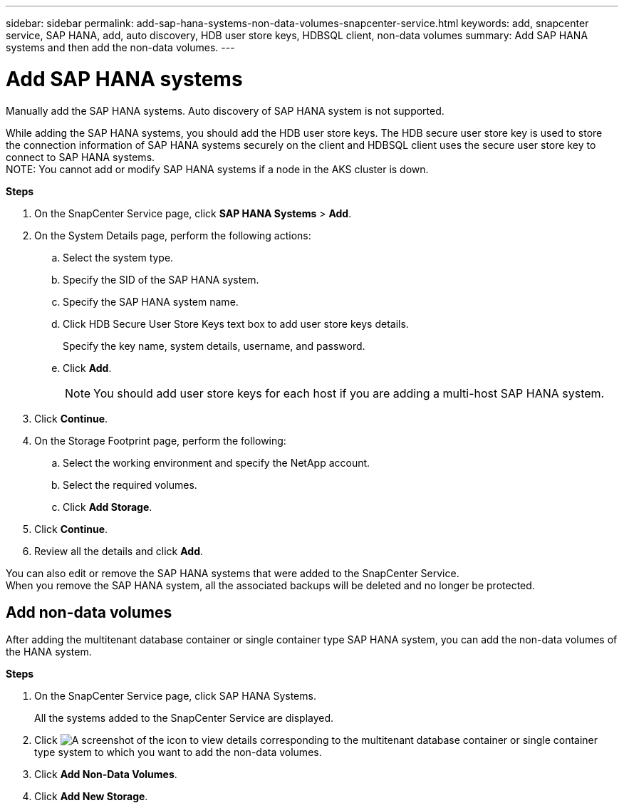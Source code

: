 ---
sidebar: sidebar
permalink: add-sap-hana-systems-non-data-volumes-snapcenter-service.html
keywords: add, snapcenter service, SAP HANA, add, auto discovery, HDB user store keys, HDBSQL client, non-data volumes
summary: Add SAP HANA systems and then add the non-data volumes.
---

= Add SAP HANA systems
:hardbreaks:
:nofooter:
:icons: font
:linkattrs:
:imagesdir: ./media/

[.lead]
Manually add the SAP HANA systems. Auto discovery of SAP HANA system is not supported.

While adding the SAP HANA systems, you should add the HDB user store keys. The HDB secure user store key is used to store the connection information of SAP HANA systems securely on the client and HDBSQL client uses the secure user store key to connect to SAP HANA systems.
// Included this note for JIRA:AMS-7748 - Limitation 5
NOTE: You cannot add or modify SAP HANA systems if a node in the AKS cluster is down.

*Steps*

. On the SnapCenter Service page, click *SAP HANA Systems* > *Add*.
. On the System Details page, perform the following actions:
.. Select the system type.
.. Specify the SID of the SAP HANA system.
.. Specify the SAP HANA system name.
.. Click HDB Secure User Store Keys text box to add user store keys details.
+
Specify the key name, system details, username, and password.
.. Click *Add*.
+
NOTE: You should add user store keys for each host if you are adding a multi-host SAP HANA system.

. Click *Continue*.
. On the Storage Footprint page, perform the following:
.. Select the working environment and specify the NetApp account.
.. Select the required volumes.
.. Click *Add Storage*.
. Click *Continue*.
. Review all the details and click *Add*.

You can also edit or remove the SAP HANA systems that were added to the SnapCenter Service.
When you remove the SAP HANA system, all the associated backups will be deleted and no longer be protected.

== Add non-data volumes
After adding the multitenant database container or single container type SAP HANA system, you can add the non-data volumes of the HANA system.

*Steps*

.	On the SnapCenter Service page, click SAP HANA Systems.
+
All the systems added to the SnapCenter Service are displayed.
. Click	image:screenshot-anf-view-system.png[A screenshot of the icon to view details] corresponding to the multitenant database container or single container type system to which you want to add the non-data volumes.
. Click *Add Non-Data Volumes*.
. Click *Add New Storage*.
